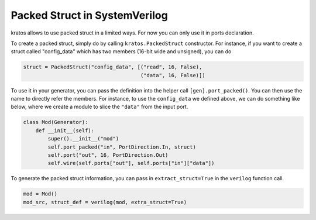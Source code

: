 Packed Struct in SystemVerilog
##############################

kratos allows to use packed struct in a limited ways. For now you can only
use it in ports declaration.

To create a packed struct, simply do by calling ``kratos.PackedStruct``
constructor. For instance, if you want to create a struct called
"config_data" which has two members (16-bit wide and unsigned), you
can do

.. code-block:: Python

    struct = PackedStruct("config_data", [("read", 16, False),
                                          ("data", 16, False)])

To use it in your generator, you can pass the definition into the
helper call ``[gen].port_packed()``. You can then use the name
to directly refer the members. For instance, to use the ``config_data``
we defined above, we can do something like below, where we create
a module to slice the ``"data"`` from the input port.

.. code-block:: Python

    class Mod(Generator):
        def __init__(self):
            super().__init__("mod")
            self.port_packed("in", PortDirection.In, struct)
            self.port("out", 16, PortDirection.Out)
            self.wire(self.ports["out"], self.ports["in"]["data"])

To generate the packed struct information, you can pass in
``extract_struct=True`` in the ``verilog`` function call.

.. code-block:: Python

    mod = Mod()
    mod_src, struct_def = verilog(mod, extra_struct=True)
